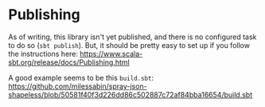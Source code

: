 * Publishing

As of writing, this library isn't yet published, and there is no configured
task to do so (=sbt publish=). But, it should be pretty easy to set up if you
follow the instructions here: https://www.scala-sbt.org/release/docs/Publishing.html

A good example seems to be this =build.sbt=: https://github.com/milessabin/spray-json-shapeless/blob/50581f40f3d226dd86c502887c72af84bba16654/build.sbt
